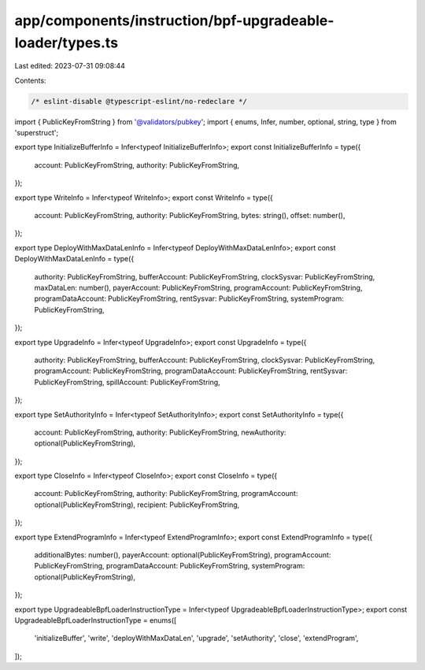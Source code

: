 app/components/instruction/bpf-upgradeable-loader/types.ts
==========================================================

Last edited: 2023-07-31 09:08:44

Contents:

.. code-block:: ts

    /* eslint-disable @typescript-eslint/no-redeclare */

import { PublicKeyFromString } from '@validators/pubkey';
import { enums, Infer, number, optional, string, type } from 'superstruct';

export type InitializeBufferInfo = Infer<typeof InitializeBufferInfo>;
export const InitializeBufferInfo = type({
    account: PublicKeyFromString,
    authority: PublicKeyFromString,
});

export type WriteInfo = Infer<typeof WriteInfo>;
export const WriteInfo = type({
    account: PublicKeyFromString,
    authority: PublicKeyFromString,
    bytes: string(),
    offset: number(),
});

export type DeployWithMaxDataLenInfo = Infer<typeof DeployWithMaxDataLenInfo>;
export const DeployWithMaxDataLenInfo = type({
    authority: PublicKeyFromString,
    bufferAccount: PublicKeyFromString,
    clockSysvar: PublicKeyFromString,
    maxDataLen: number(),
    payerAccount: PublicKeyFromString,
    programAccount: PublicKeyFromString,
    programDataAccount: PublicKeyFromString,
    rentSysvar: PublicKeyFromString,
    systemProgram: PublicKeyFromString,
});

export type UpgradeInfo = Infer<typeof UpgradeInfo>;
export const UpgradeInfo = type({
    authority: PublicKeyFromString,
    bufferAccount: PublicKeyFromString,
    clockSysvar: PublicKeyFromString,
    programAccount: PublicKeyFromString,
    programDataAccount: PublicKeyFromString,
    rentSysvar: PublicKeyFromString,
    spillAccount: PublicKeyFromString,
});

export type SetAuthorityInfo = Infer<typeof SetAuthorityInfo>;
export const SetAuthorityInfo = type({
    account: PublicKeyFromString,
    authority: PublicKeyFromString,
    newAuthority: optional(PublicKeyFromString),
});

export type CloseInfo = Infer<typeof CloseInfo>;
export const CloseInfo = type({
    account: PublicKeyFromString,
    authority: PublicKeyFromString,
    programAccount: optional(PublicKeyFromString),
    recipient: PublicKeyFromString,
});

export type ExtendProgramInfo = Infer<typeof ExtendProgramInfo>;
export const ExtendProgramInfo = type({
    additionalBytes: number(),
    payerAccount: optional(PublicKeyFromString),
    programAccount: PublicKeyFromString,
    programDataAccount: PublicKeyFromString,
    systemProgram: optional(PublicKeyFromString),
});

export type UpgradeableBpfLoaderInstructionType = Infer<typeof UpgradeableBpfLoaderInstructionType>;
export const UpgradeableBpfLoaderInstructionType = enums([
    'initializeBuffer',
    'write',
    'deployWithMaxDataLen',
    'upgrade',
    'setAuthority',
    'close',
    'extendProgram',
]);


